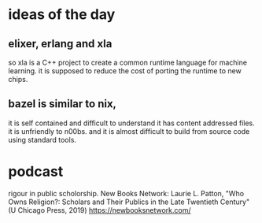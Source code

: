 * ideas of the day

** elixer, erlang and xla

so xla is a C++ project to create
a common runtime language
for machine learning.
it is supposed to reduce the cost
of porting the runtime to new chips.


** bazel is similar to nix,
it is self contained and
difficult to understand
it has content addressed files.
it is unfriendly to n00bs.
and it is almost difficult to build
from source code using standard tools.


* podcast
rigour in public scholorship.
New Books Network: Laurie L. Patton, "Who Owns Religion?: Scholars and Their Publics in the Late Twentieth Century" (U Chicago Press, 2019)
https://newbooksnetwork.com/

